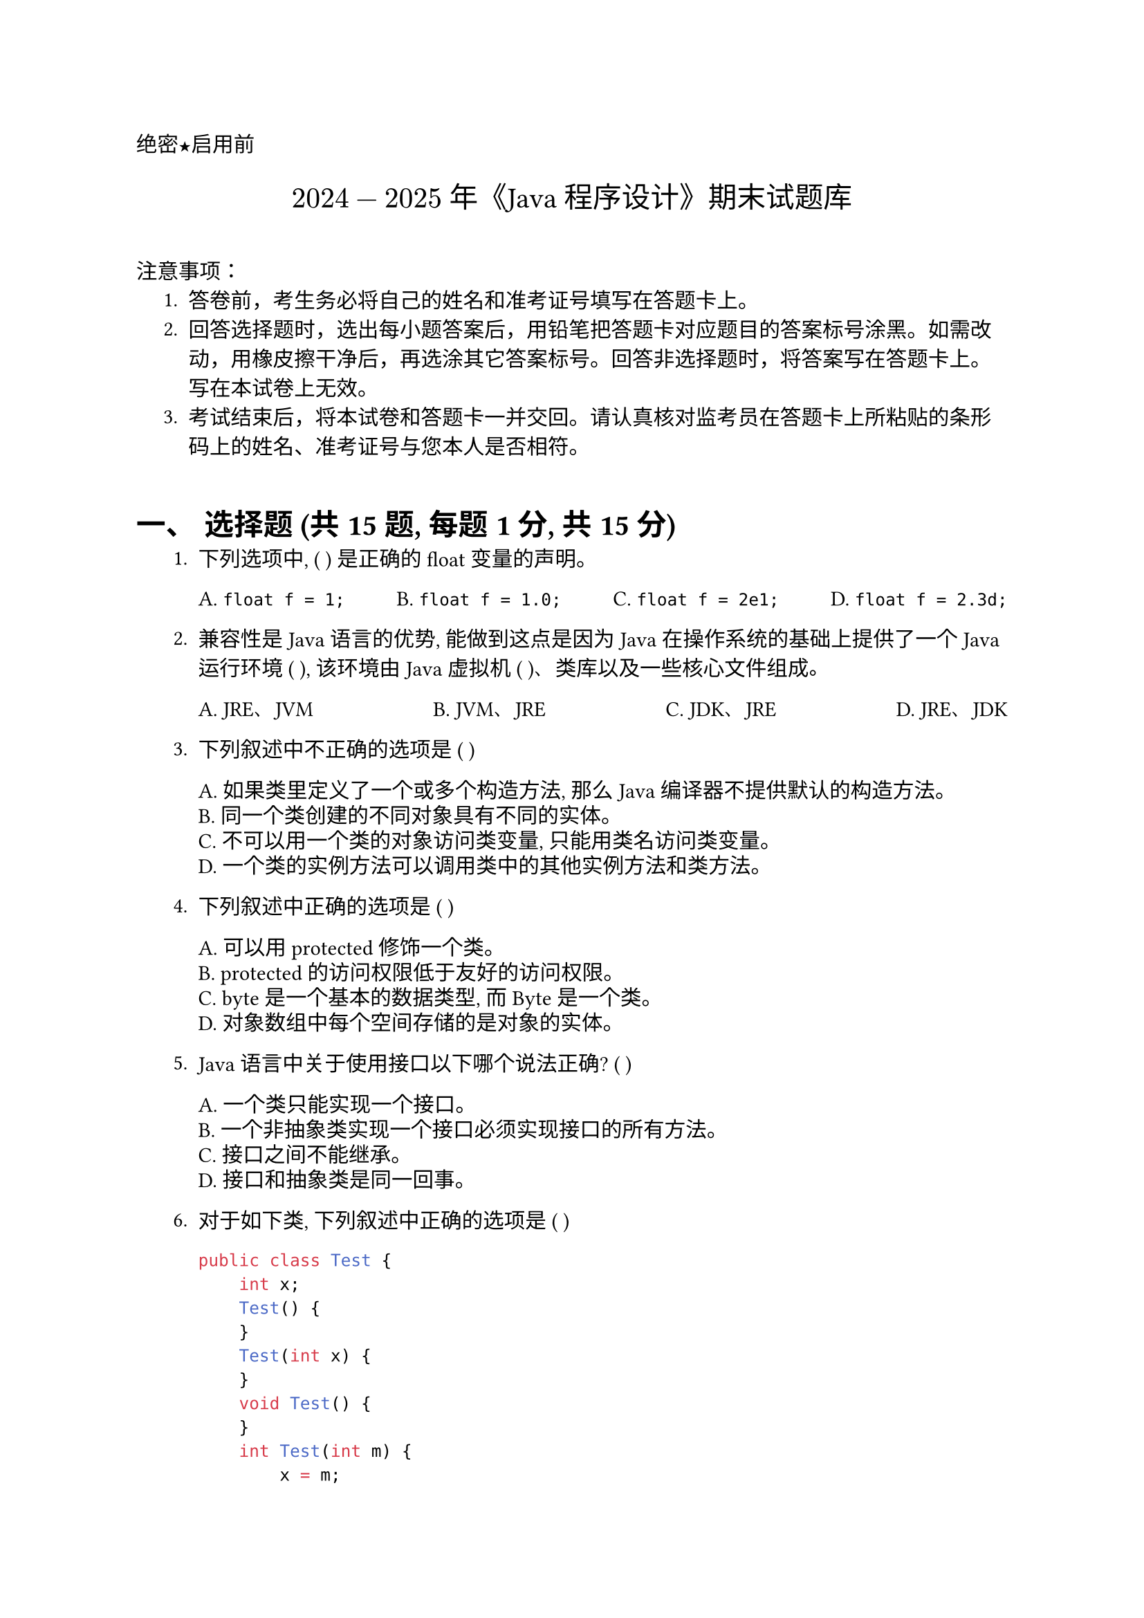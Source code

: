 #set document(title: "2024-2025年《JAVA程序设计》期末试题库")
#set heading(numbering: "一、")
#set text(font: "PingFang SC")

//这个是选择题要用的横线 (Prompt example, not used in this specific paper's format)
// #let uline(answer: "", width: 4em) = {
//  box(width: width, stroke: (bottom: 0.5pt), outset: (bottom: 4pt))[#answer]
// } 
// Code block styling
// #show raw: code => {
//   block(
//     width: 100%,
//     inset: 1em, // Reduced inset slightly
//     fill: rgb("#F6F8FA"),
//     radius: 4pt, // Reduced radius slightly
//   )[
//     #box(height: 1.2em, { // Use a box for alignment
//       text(size: 10pt, weight: 900, fill: rgb("#FF5F56"), font: "SF Mono")[#sym.bullet]
//       text(size: 10pt, weight: 900, fill: rgb("#FFBD2E"), font: "SF Mono")[#sym.bullet]
//       text(size: 10pt, weight: 900, fill: rgb("#27C93F"), font: "SF Mono")[#sym.bullet]
//     })
//     #text(size: 9pt, font: "SF Mono")[#code] // Slightly smaller code font
//   ]
// }


#align(left)[#text(font: "Heiti SC")[绝密★启用前]]
#align(center, text(15pt)[#text(font: "Songti SC")[$2024-2025$ 年《Java 程序设计》期末试题库]])
// Removed the probability title, using the one from the paper
// #align(center)[#text(size: 1.8em, font: "Heiti SC")[概率论与数理统计]]
#v(1em) // Add some space

#text(font:"Heiti SC")[注意事项]：
#set enum(indent: 0.5cm, numbering: "1.")
+ 答卷前，考生务必将自己的姓名和准考证号填写在答题卡上。
+ 回答选择题时，选出每小题答案后，用铅笔把答题卡对应题目的答案标号涂黑。如需改动，用橡皮擦干净后，再选涂其它答案标号。回答非选择题时，将答案写在答题卡上。写在本试卷上无效。
+ 考试结束后，将本试卷和答题卡一并交回。请认真核对监考员在答题卡上所粘贴的条形码上的姓名、准考证号与您本人是否相符。 // Corrected typo "答上" to "答题卡上" based on context
#v(1em)

= 选择题 (共15题, 每题1分, 共15分)

#set enum(indent: 0.5cm, numbering: "1.")

+ 下列选项中, ( ) 是正确的 float 变量的声明。
  #grid(
    columns: 4,
    gutter: 1fr,
    [A. `float f = 1;`], [B. `float f = 1.0;`], [C. `float f = 2e1;`], [D. `float f = 2.3d;`],
  )

+ 兼容性是 Java 语言的优势, 能做到这点是因为 Java 在操作系统的基础上提供了一个 Java 运行环境 ( ), 该环境由 Java 虚拟机 ( )、类库以及一些核心文件组成。
  #grid(
    columns: 4,
    gutter: 1fr,
    [A. JRE、JVM], [B. JVM、JRE], [C. JDK、JRE], [D. JRE、JDK],
  )

+ 下列叙述中不正确的选项是 ( )
  #grid(
    columns: (1fr,),
    gutter: 5pt, // Reduced gutter slightly
    [A. 如果类里定义了一个或多个构造方法, 那么 Java 编译器不提供默认的构造方法。],
    [B. 同一个类创建的不同对象具有不同的实体。],
    [C. 不可以用一个类的对象访问类变量, 只能用类名访问类变量。],
    [D. 一个类的实例方法可以调用类中的其他实例方法和类方法。],
  )

+ 下列叙述中正确的选项是 ( )
  #grid(
    columns: 1,
    gutter: 5pt,
    [A. 可以用 protected 修饰一个类。],
    [B. protected 的访问权限低于友好的访问权限。],
    [C. byte 是一个基本的数据类型, 而 Byte 是一个类。],
    [D. 对象数组中每个空间存储的是对象的实体。],
  )

+ Java 语言中关于使用接口以下哪个说法正确? ( )
  #grid(
    columns: 1,
    gutter: 5pt,
    [A. 一个类只能实现一个接口。],
    [B. 一个非抽象类实现一个接口必须实现接口的所有方法。],
    [C. 接口之间不能继承。],
    [D. 接口和抽象类是同一回事。],
  )

+ 对于如下类, 下列叙述中正确的选项是 ( )
  ```java
  public class Test {
      int x;
      Test() {
      }
      Test(int x) {
      }
      void Test() {
      }
      int Test(int m) {
          x = m;
          return x;
      }
  }
  ```
  #grid(
    columns: 1,
    gutter: 5pt,
    [A. 编译错误。],
    [B. 类中有 2 个构造方法, 2 个重载方法。], // Note: The void Test() and int Test(int m) are methods, not constructors. The question likely refers to the constructors Test() and Test(int x), and perhaps considers the methods Test() and Test(int m) as overloaded. Let's keep the option as written.
    [C. 类中没有重载方法。],
    [D. 类中没有构造方法。],
  )

+ 关于成员变量, 下列哪个叙述是正确的? ( )
  #grid(
    columns: 1,
    gutter: 5pt,
    [A. 成员变量的名字不可以和局部变量的名字相同。],
    [B. 方法的参数的名字可以和方法中声明的局部变量的名字相同。],
    [C. 成员变量没有默认值。],
    [D. 局部变量没有默认值。],
  )

+ 下列叙述中正确的选项是 ( )
  #grid(
    columns: 1,
    gutter: 5pt,
    [A. 创建一个子类对象时, 对应的父类对象也一并创建。],
    [B. 子类可以继承父类的构造方法。],
    [C. 子类继承的方法不可以操作子类新声明的变量。],
    [D. 子类新定义的方法没有办法操作子类隐藏的成员变量。],
  )

+ 以下哪个是正确的声明子类语句? ( )
  #grid(
    columns: 1, // Changed to 1 column based on layout in image
    gutter: 5pt,
    [A. `class Student extend People {…}` 。],
    [B. `class Student implements People {…}` 。],
    [C. `class Student extends People {…}` 。。], // Typo in original has two periods
    [D. `class Student implement People {…}` 。],
  )

+ 下列哪个叙述是错误? ( )
  #grid(
    columns: 1,
    gutter: 5pt,
    [A. `throws` 语句的作用是声明异常。],
    [B. 在编写程序时可以扩展 Exception 类定义自己的异常类。],
    [C. `try-catch` 语句可设由多个 `catch` 组成, `catch` 子句的处理与排列顺序无关。], // Corrected OCR 'infch' to 'catch' and '可设山八个' to '可设由多个' based on context
    [D. `finally` 语句块中的代码总是被执行。], // Corrected OCR '谓句块' to '语句块'
  )

+ 下列变量定义中, 符合 Java 命名规范的是 ( )
  #grid(
    columns: 4,
    gutter: 1fr,
    [A. `3a`], [B. `int name`], [C. `$number`], [D. `field_name`], // Adjusted D based on typical Java style convention, original OCR `field name` is ambiguous
  )

+ 为了区分重载多态中同名的不同方法, 要求 ( )
  #grid(
    columns: (1fr,),
    gutter: 5pt,
    [A. 采用不同的参数列表。],
    [B. 返回值类型不同。],
    [C. 调用时用类名或对象名做前缀。],
    [D. 参数名不同。],
  )

+ 下列说法不正确的是 ( )。
  #grid(
    columns: 1,
    gutter: 5pt,
    [A. 一个 `.java` 源程序编译通过后, 得到的结果文件数也只有一个。],
    [B. 一个 `.java` 源程序编译通过后, 得到的文件的扩展名一定是 `.class`。], // Corrected OCR '.class'
    [C. 一个 `.java` 源程序只能有一个 public class 类定义, 且源文件的名字与 public class 的类名相同, 扩展名必须是 `.java`。],
    [D. 一个 `.java` 源程序可以包含多个 class 类。],
  )

+ 关于数组的叙述不正确的是 ( )。
  #grid(
    columns: 1,
    gutter: 5pt,
    [A. `"int[] a;"` 声明了一个 int 型一维数组。],
    [B. `"int a[20];"` 是正确的数组声明。], // This is C/C++ style, not typical Java declaration. In Java it should be `int[] a = new int[20];` or `int a[] = new int[20];`. The option itself might be testing this.
    [C. 数组是引用型数据类型。],
    [D. 对于 `"int a[][]=new int[2][9];"`, `a.length` 的值是 2。],
  )

+ 对于 `"int n=6789;"`, 表达式的值为 7 的是 ( )。
  #grid(
    columns: 4,
    gutter: 1fr,
    [A. `n % 10`], [B. `n / 10 % 10`], [C. `n / 100 % 10`], [D. `n / 1000 % 10`],
  )

= 判断题 (共20题, 每题1分, 共20分)

#set enum(indent: 0.5cm, numbering: "1.")
+ Java 程序经过编译后产生的字节码是一种二进制代码, 可以直接在任何平台上识别和执行。( )

+ Java EE 主要用于嵌入式开发。( )
+ `byte x = (byte)(-129);` 该语句语法正确。( )
+ 类中方法体内声明的局部变量的有效范围为整个方法体内。( )
+ 如果两个类 A 和 B 在不同的包, 那么在类 B 中创建的类 A 对象不能访问类 A 的友好变量。( )
+ (Question 6 seems missing in OCR) // Placeholder - Check original paper if possible
+ `package` 语句可以写在 Java 源程序中的任何位置。( )
+ `this` 可以出现在实例方法和构造方法中, 有时可能出现在类方法中。( )
+ `super` 关键字可以出现在子类的构造方法中任意位置。( )
+ `StringTokenizer` 类和 String 类的 `split` 方法都可以实现字符序列的分解。( )
+ 子类对象的上转型对象不可以调用子类新增的方法。( )
+ `final` 修饰类, 表示该类不可以有子类。( )
+ Java 支持多重继承, 即一个类可以继承多个类。( )
+ 所有类的根类是 `Object` 类。( )
+ `3e3` 是 double 型常量。( )
+ `(byte)9 + 'c'` 的结果是 int 型数据。( )
+ 局部变量如果被 `final` 修饰就成为常量。( ) // Corrected OCR "常用" to "常量" based on context
+ `Random` 对象的 `nextInt(int n)` 方法随机返回 `[0, n)` 之间的一个整数。( ) // Corrected range notation based on standard Java behavior
+ `StringBuffer` 对象的字符序列是不可以被修改的。( )
+ `FileReader` 类可以实现以字节形式的文件的读取。( )

= 程序分析题 (共3题, 共20分)

#set enum(indent: 0.5cm, numbering: "1.")
+ (6分) 有以下源程序, 请写出【代码1】的输出结果和理由, 【代码2】和【代码3】的错误理由。
  *程序1:*
  ```java
  class Father {
      int print(int x) {
          return x;
      }
  }

  class Son extends Father {
      int print(int x) {
          return x + 1;
      }
  }

  public class Test {
      public static void main(String args[]) {
          Father father = new Son();
          System.out.printf("%d", father.print(5)); // 【代码1】
      }
  }
  ```
  *程序2:*
  ```java
  class E {
      int x;
      int n;
      n = 200; // 【代码2】
      public void f() { // Assumed method name 'f' based on partial OCR
          int m;
          int y = x + m; // 【代码3】
      }
  }
  ```
  【代码1】结果及理由:

  #block(height: 2em)[ ] // Placeholder for answer

  【代码2】错误理由:

  #block(height: 2em)[ ] // Placeholder for answer

  【代码3】错误理由:

  #block(height: 2em)[ ] // Placeholder for answer

+ (6分) 有以下源程序, 请写出下列 Test 类中【代码1】、【代码2】和【代码3】的输出结果和理由。
  ```java
  public class Test {
      public static void main(String args[]) {
          String s1 = "Java程序设计";
          String s2 = "Java" + "程序设计";
          System.out.println(s1 == s2); // 【代码1】

          String str = "Java";
          String s3 = str + "程序设计";
          System.out.println(s1 == s3); // 【代码2】

          String s4 = new String("Java程序设计");
          System.out.println(s3 == s4); // 【代码3】 // Assuming s3 comparison based on pattern
      }
  }
  ```
  【代码1】结果及理由:

  #block(height: 2em)[ ]

  【代码2】结果及理由:

  #block(height: 2em)[ ]

  【代码3】结果及理由:

  #block(height: 2em)[ ]

+ (8分) 有以下源程序, 请写出 4 处标记错误的理由:
  ```java
  abstract class A {
      int x = -2; // Corrected OCR '=2;' to '= -2;' based on context
      final abstract void method1(); // 【代码1】
      static int method2() {
          return x + 3; // 【代码2】
      }
  }

  interface B {
      public B() { // 【代码3】
      }
      public int method3(int a, int b) { // 【代码4】 // Missing return type in OCR, assumed int based on body
          return a + b;
      }
  }

  ```
  【代码1】错误理由:

  #block(height: 1.5em)[ ]

  【代码2】错误理由:

  #block(height: 1.5em)[ ]

  【代码3】错误理由:

  #block(height: 1.5em)[ ]

  【代码4】错误理由:

  #block(height: 1.5em)[ ]

= 简答题 (共5题, 共30分)

#set enum(indent: 0.5cm, numbering: "1.")
+ (6分) 简述访问权限中私有权限、公共权限、友好权限和受保护权限的特点。
+ (6分) 简述对象组合及其优势。
+ (6分) 简述面向抽象的编程方式。
+ (6分) 列举 `super` 的两种常用场景。
+ (6分) 分别简述什么是上转型变量、什么是接口回调。

= 编程题 (共2题, 共15分)

#set enum(indent: 0.5cm, numbering: "1.")
+ (共6分) 编写一个类 `Sum`, 包含两个方法, 其中一个方法为静态方法 `getSum()`, 其功能是求出 2+4+6+8+10 之和, 其值赋值给成员变量 `sum`; 另一个实例方法为 `getMax(int x, int y, int z)`, 其功能是求 x, y 和 z 的最大值, 其最大值赋值给成员变量 `max`。然后编写测试类 `Test`, 输出 `sum` 的值和最大值 `max`。
+ (共9分) 鸟类和昆虫类都具有飞行的功能, 要求利用接口完成以下功能:
  (1) 定义一个接口 `Fly`, 接口体中有个描述飞行的抽象方法 `fly()`。
  (2) 定义一个抽象父类 `Bird`, 父类中有个生蛋的抽象方法 `egg()`。 // Corrected OCR 'cgg' to 'egg' based on context
  (3) 定义鸽子类 `Pigeon`, 继承抽象父类 `Bird`, 实现接口 `Fly`。
  (4) 定义测试类 `Test`, 在主方法 `main` 中实例化 `Pigeon` 对象的上转型对象, 并使用多态的方法执行上转型对象的 `egg()` 方法。

